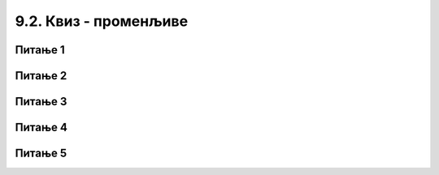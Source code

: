 
~~~~~~~~~~~~~~~~~~~~~~~
9.2. Квиз - променљиве
~~~~~~~~~~~~~~~~~~~~~~~

Питање 1
~~~~~~~~~

.. fillintheblank:: ai11_fill
		    
      .. image:: ../../_images/S3_09_promenljive_kviz/pit7_1.png
        :width: 150px   
        :align: center 
        
      Колика је вредност променљиве *а* по извршењу наредби: |blank|

      -   :^4$: Тачно
          :x: Наредба доделе вредности 5 променљивој а се извршава без обзира да ли је услов гранања испуњен или не.
  


Питање 2
~~~~~~~~~

.. fillintheblank:: ai13_fill
		    
      .. image:: ../../_images/S3_09_promenljive_kviz/pit7_2.png
        :width: 180px   
        :align: center      

      Колика је вредност променљиве а по извршењу наредби: |blank|

      -   :0: Тачно
          :x: Наредба доделе вредности 5 променљивој а се извршава без обзира да ли је услов гранања испуњен или не.

Питање 3
~~~~~~~~~


.. fillintheblank:: ai14_fill
		
      .. image:: ../../_images/S3_09_promenljive_kviz/pit7_3.png
        :width: 190px   
        :align: center   
        
      Колика је вредност променљиве y по извршењу наредби: |blank|

      -   :^-2$: Тачно
          :x:  Наредба доделе вредности 5 променљивој а се извршава без обзира да ли је услов гранања испуњен или не.

Питање 4
~~~~~~~~~


.. fillintheblank:: ai15_fill

      .. image:: ../../_images/S3_09_promenljive_kviz/pit7_4.png
         :width: 190px   
         :align: center      

      Колика је вредност променљиве y по извршењу наредби: |blank|

      -   :^180$: Тачно
          :x:  Наредба доделе вредности 5 променљивој а се извршава без обзира да ли је услов гранања испуњен или не.

Питање 5
~~~~~~~~~

.. mchoice:: ai16
   :multiple_answers:
   :answer_a: 
   :answer_b: 
   :answer_c:
   :correct: a, c
   :feedback_a: 
   :feedback_b: 
   :feedback_c: 
   

   Који од следећих низова наредби размењује вредности променљивих а и b, ако су а и b позитивни бројеви? (Изабери све тачне одговоре)
   
   .. image:: ../../_images/S3_09_promenljive_kviz/pit7_5.png
         :width: 500px   
         :align: center      

